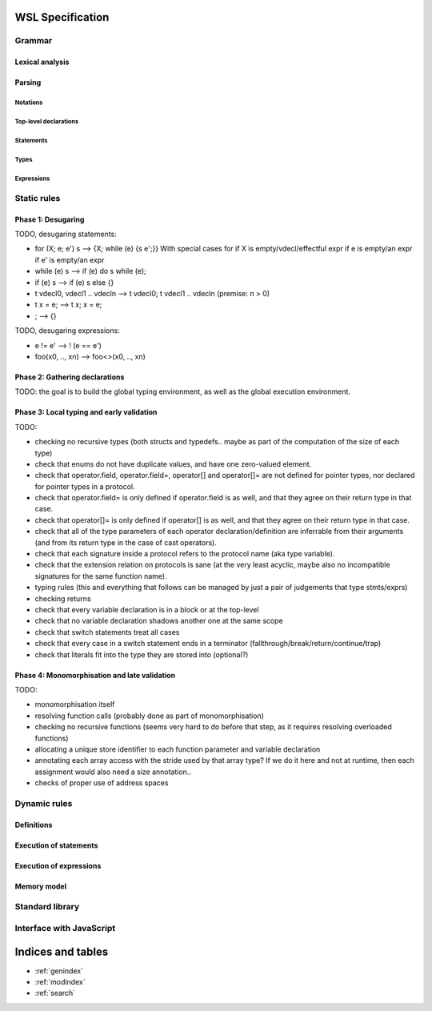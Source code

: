 .. WSL documentation master file, created by
   sphinx-quickstart on Thu Jun  7 15:53:54 2018.
   You can adapt this file completely to your liking, but it should at least
   contain the root `toctree` directive.

WSL Specification
#################

Grammar
=======

Lexical analysis
----------------

Parsing
-------

Notations
"""""""""

Top-level declarations
""""""""""""""""""""""

Statements
""""""""""

Types
"""""

Expressions
"""""""""""

Static rules
============

Phase 1: Desugaring
-------------------

TODO, desugaring statements:

- for (X; e; e') s --> {X; while (e) {s e';}}
  With special cases for if X is empty/vdecl/effectful expr
  if e is empty/an expr
  if e' is empty/an expr
- while (e) s --> if (e) do s while (e);
- if (e) s --> if (e) s else {}
- t vdecl0, vdecl1 .. vdecln --> t vdecl0; t vdecl1 .. vdecln (premise: n > 0)
- t x = e; --> t x; x = e;
- ; --> {}

TODO, desugaring expressions:

- e != e' --> ! (e == e')
- foo(x0, .., xn) --> foo<>(x0, .., xn)

Phase 2: Gathering declarations
-------------------------------

TODO: the goal is to build the global typing environment, as well as the global execution environment.


Phase 3: Local typing and early validation
------------------------------------------

TODO:

- checking no recursive types (both structs and typedefs.. maybe as part of the computation of the size of each type)
- check that enums do not have duplicate values, and have one zero-valued element.
- check that operator.field, operator.field=, operator[] and operator[]= are not defined for pointer types, nor declared for pointer types in a protocol.
- check that operator.field= is only defined if operator.field is as well, and that they agree on their return type in that case.
- check that operator[]= is only defined if operator[] is as well, and that they agree on their return type in that case.
- check that all of the type parameters of each operator declaration/definition are inferrable from their arguments (and from its return type in the case of cast operators).
- check that each signature inside a protocol refers to the protocol name (aka type variable).
- check that the extension relation on protocols is sane (at the very least acyclic, maybe also no incompatible signatures for the same function name).
- typing rules (this and everything that follows can be managed by just a pair of judgements that type stmts/exprs)
- checking returns
- check that every variable declaration is in a block or at the top-level
- check that no variable declaration shadows another one at the same scope
- check that switch statements treat all cases
- check that every case in a switch statement ends in a terminator (fallthrough/break/return/continue/trap)
- check that literals fit into the type they are stored into (optional?)

Phase 4: Monomorphisation and late validation
---------------------------------------------

TODO:

- monomorphisation itself
- resolving function calls (probably done as part of monomorphisation)
- checking no recursive functions (seems very hard to do before that step, as it requires resolving overloaded functions)
- allocating a unique store identifier to each function parameter and variable declaration
- annotating each array access with the stride used by that array type? If we do it here and not at runtime, then each assignment would also need a size annotation..
- checks of proper use of address spaces

Dynamic rules
=============

Definitions
-----------

Execution of statements
-----------------------

Execution of expressions
------------------------

Memory model
------------

Standard library
================

Interface with JavaScript
=========================

Indices and tables
##################

* :ref:`genindex`
* :ref:`modindex`
* :ref:`search`

